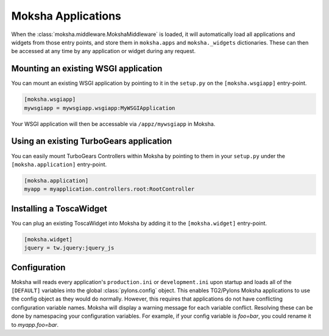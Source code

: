 Moksha Applications
===================

When the :class:`moksha.middleware.MokshaMiddleware` is loaded, it will
automatically load all applications and widgets from those entry points,
and store them in ``moksha.apps`` and ``moksha._widgets`` dictionaries.
These can then be accessed at any time by any application or widget during
any request.

Mounting an existing WSGI application
-------------------------------------

You can mount an existing WSGI application by pointing to it
in the ``setup.py`` on the ``[moksha.wsgiapp]`` entry-point.

.. code-block:: python

    [moksha.wsgiapp]
    mywsgiapp = mywsgiapp.wsgiapp:MyWSGIApplication

Your WSGI application will then be accessable via ``/appz/mywsgiapp`` in Moksha.

Using an existing TurboGears application
-------------------------------------------

You can easily mount TurboGears Controllers within Moksha by pointing to them in
your ``setup.py`` under the ``[moksha.application]`` entry-point.

.. code-block:: python

    [moksha.application]
    myapp = myapplication.controllers.root:RootController

Installing a ToscaWidget
------------------------

You can plug an existing ToscaWidget into Moksha by adding it to the ``[moksha.widget]`` entry-point.

.. code-block:: python

    [moksha.widget]
    jquery = tw.jquery:jquery_js

Configuration
-------------

Moksha will reads every application's ``production.ini`` or ``development.ini``
upon startup and loads all of the ``[DEFAULT]`` variables into the global
:class:`pylons.config` object.  This enables TG2/Pylons Moksha applications to
use the config object as they would do normally.  However, this requires that
applications do not have conflicting configuration variable names.  Moksha will
display a warning message for each variable conflict.  Resolving these can be
done by namespacing your configuration variables.  For example, if your config
variable is `foo=bar`, you could rename it to `myapp.foo=bar`.
